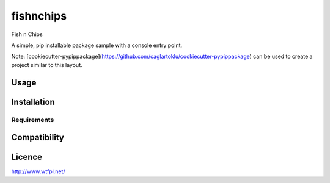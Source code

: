 fishnchips
==========

Fish n Chips

A simple, pip installable package sample with a console entry point.

Note:
[cookiecutter-pypippackage](https://github.com/caglartoklu/cookiecutter-pypippackage)
can be used to create a project similar to this layout.

Usage
-----

Installation
------------

Requirements
^^^^^^^^^^^^

Compatibility
-------------

Licence
-------

http://www.wtfpl.net/
